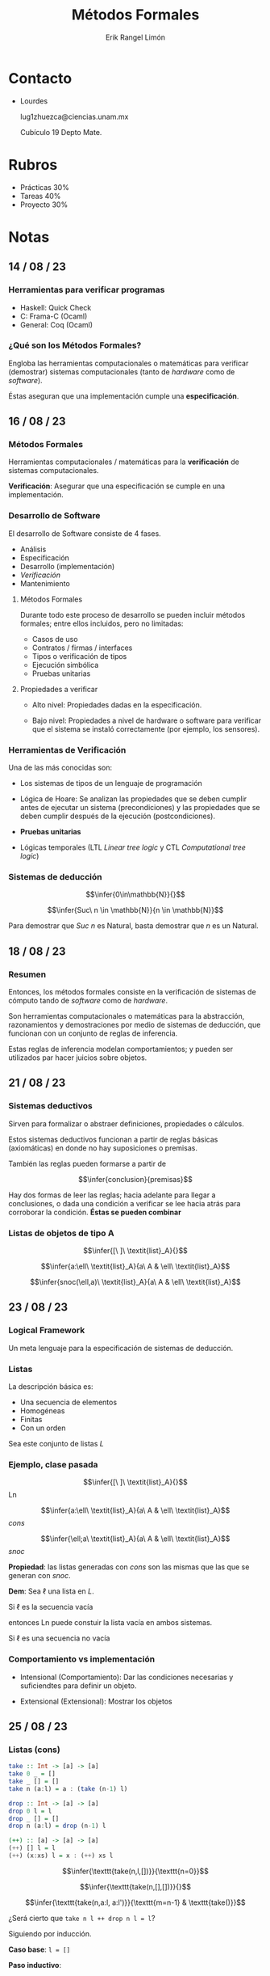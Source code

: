 #+title: Métodos Formales
#+author: Erik Rangel Limón
#+startup: latexpreview

* Contacto

  - Lourdes

    lug1zhuezca@ciencias.unam.mx

    Cubículo 19 Depto Mate.

* Rubros

  - Prácticas 30%
  - Tareas 40%
  - Proyecto 30%

* Notas

** 14 / 08 / 23

*** Herramientas para verificar programas

    - Haskell: Quick Check
    - C: Frama-C (Ocaml)
    - General: Coq (Ocaml)

*** ¿Qué son los Métodos Formales?

    Engloba las herramientas computacionales o matemáticas para
    verificar (demostrar) sistemas computacionales (tanto de /hardware/
    como de /software/).

    Éstas aseguran que una implementación cumple una *especificación*.

** 16 / 08 / 23

*** Métodos Formales

    Herramientas computacionales / matemáticas para la *verificación* de
    sistemas computacionales.

    *Verificación*: Asegurar que una especificación se cumple en una
    implementación.

*** Desarrollo de Software

    El desarrollo de Software consiste de 4 fases.

    - Análisis
    - Especificación
    - Desarrollo (implementación)
    - /Verificación/
    - Mantenimiento

**** Métodos Formales

     Durante todo este proceso de desarrollo se pueden incluir métodos
     formales; entre ellos incluidos, pero no limitadas:

     - Casos de uso
     - Contratos / firmas / interfaces
     - Tipos o verificación de tipos
     - Ejecución simbólica
     - Pruebas unitarias

**** Propiedades a verificar

     - Alto nivel: Propiedades dadas en la especificación.
       
     - Bajo nivel: Propiedades a nivel de hardware o software para
       verificar que el sistema se instaló correctamente (por ejemplo,
       los sensores).

*** Herramientas de Verificación

    Una de las más conocidas son:

    - Los sistemas de tipos de un lenguaje de programación

    - Lógica de Hoare: Se analizan las propiedades que se deben
      cumplir antes de ejecutar un sistema (precondiciones) y las
      propiedades que se deben cumplir después de la ejecución
      (postcondiciones).

    - *Pruebas unitarias*

    - Lógicas temporales (LTL /Linear tree logic/ y CTL /Computational
      tree logic/)

*** Sistemas de deducción

    \[\infer{0\in\mathbb{N}}{}\]

    \[\infer{Suc\ n \in \mathbb{N}}{n \in \mathbb{N}}\]

    Para demostrar que $Suc\ n$ es Natural, basta demostrar que $n$ es
    un Natural.

** 18 / 08 / 23

*** Resumen

    Entonces, los métodos formales consiste en la verificación de
    sistemas de cómputo tando de /software/ como de /hardware/.

    Son herramientas computacionales o matemáticas para la
    abstracción, razonamientos y demostraciones por medio de sistemas
    de deducción, que funcionan con un conjunto de reglas de
    inferencia.

    Estas reglas de inferencia modelan comportamientos; y pueden ser
    utilizados par hacer juicios sobre objetos.

** 21 / 08 / 23

*** Sistemas deductivos

    Sirven para formalizar o abstraer definiciones, propiedades o
    cálculos.

    Estos sistemas deductivos funcionan a partir de reglas básicas
    (axiomáticas) en donde no hay suposiciones o premisas.

    También las reglas pueden formarse a partir de

    \[\infer{conclusion}{premisas}\]

    Hay dos formas de leer las reglas; hacia adelante para llegar a
    conclusiones, o dada una condición a verificar se lee hacia atrás
    para corroborar la condición. *Éstas se pueden combinar*
 
*** Listas de objetos de tipo A

    \[\infer{[\ ]\ \textit{list}_A}{}\]

    \[\infer{a:\ell\ \textit{list}_A}{a\ A & \ell\ \textit{list}_A}\]

    \[\infer{snoc(\ell,a)\ \textit{list}_A}{a\ A & \ell\ \textit{list}_A}\]

    
**  23 / 08 / 23

*** Logical Framework

    Un meta lenguaje para la especificación de sistemas de deducción.

*** Listas

    La descripción básica es:

    - Una secuencia de elementos
    - Homogéneas
    - Finitas
    - Con un orden


    Sea este conjunto de listas $L$

*** Ejemplo, clase pasada

    
    \[\infer{[\ ]\ \textit{list}_A}{}\] Ln

    \[\infer{a:\ell\ \textit{list}_A}{a\ A & \ell\ \textit{list}_A}\] /cons/

    \[\infer{\ell;a\ \textit{list}_A}{a\ A & \ell\ \textit{list}_A}\] /snoc/

    *Propiedad*: las listas generadas con /cons/ son las mismas que las
    que se generan con /snoc/.

    *Dem*: Sea $\ell$ una lista en $L$.

    Si $\ell$ es la secuencia vacía

    entonces Ln puede constuir la lista vacía en ambos sistemas.

    Si $\ell$ es una secuencia no vacía

*** Comportamiento vs implementación

    - Intensional (Comportamiento): Dar las condiciones necesarias y suficiendtes para
      definir un objeto.
      
    - Extensional (Extensional): Mostrar los objetos

** 25 / 08 / 23

*** Listas (cons)

    #+begin_src haskell
take :: Int -> [a] -> [a]
take 0 _ = []
take _ [] = []
take n (a:l) = a : (take (n-1) l)

drop :: Int -> [a] -> [a]
drop 0 l = l
drop _ [] = []
drop n (a:l) = drop (n-1) l

(++) :: [a] -> [a] -> [a]
(++) [] l = l
(++) (x:xs) l = x : (++) xs l
    #+end_src

    \[\infer{\texttt{take(n,l,[])}}{\texttt{n=0}}\]

    \[\infer{\texttt{take(n,[],[])}}{}\]

    \[\infer{\texttt{take(n,a:l, a:l')}}{\texttt{m=n-1} & \texttt{take()}}\]

    ¿Será cierto que =take n l ++ drop n l = l=?

    Siguiendo por inducción.

    *Caso base*: =l = []=

    *Paso inductivo*:

** 28 / 08 / 23

*** Software Testing

    Consiste la calidad de un proudcto (software o un servicio) además
    de verificarlo.

    Son técnicas que permiten evaluarlo al:

    - Ejecutar el programa o la aplicación con la intención de
      encontrar fallas
      
    - Verificar si cunple los requerimientos del diseño.

    - Analizar si responde ocrrectamente a todo tipo de entradas.

    - Evaluar si realiza las acciones en un tiempo razonable.

    - Verificar si es útil y puede instalarse y usarse en los
      contextos para el cual fue diseñado.

**** Consideraciones

     Dado que no se pueden realizar una cantidad infinita de /tests/ para
     validad un producto sólo se pueden buscar fallas o faltas en el
     producto en lugares específicos.

     Se realiza sobre el producto ya terminado o una versión del mismo
     que ya es posible ejecutar.

     Fase fundamental del desarrollo de software y depende la
     metodología del desarrollo que determina el uso y forma de
     aplicación de los tests.

**** Estilos

     - Estático: Dedicado a la verificación y no requiere ejecutar el
       código (análisis léxico)

     - Dinámico: Ejecución controlada bajo ciertas circunstancias para
       análisis y validación de resultados.

     - Pasivo: Verificar el comportamiento del producto si interactuar
       con él.

     - De exploración: Diseño y ejecución simultáneos para el diseño
       de pruebas.

     - Método de caja: considera el punto de vista del /tester/ para el
       diseño de las pruebas y se usan en niveles de seguridad,
       integración y de sistema:

       - *white-box* para verificar estrucutras internas

       - *black-box* para verificaciones de alto nivel

**** Niveles

     - Unit Testing:
       
       - Evaluación de unidades ó módulos completados y antes de
         integrarse con otros módulos.

       - El programador realiza los tests para mostrar que el código
         satisface el diseño.

       - Pruebas documentadas con objetivo - procedimiento -
         resultado.

       - Alcance de las pruebas (número de líneas ejecutadas y ramas
         cubiertas).

       - /Test-driven development/ (TDD) método usado en desarrollos
         ágiles u en donde los test se dieñan antes del código.

     - Integration Testing:

       - Evaluación de un sistema integrado una cez que las partes fueron
	 evaluadas individualmente.

       - Para verificar que los módulos y sus interfaces trabajan en
	 conjunto correctamente.

     - System Testing:

       - Verificar que la implementación es correcta con respecto a
         los requerimientos del sistema.

       - Evaluación realizada de forma independiente por un grupo de
         pruebas en donde los casos de prueba y sus ejecuciones son
         usados.

       - Incluye pruebas de seguridad, de uso y de desempeño.

     - Performance Testing:

       - Tiene por objeto asegurar que el desempeño del sistema
         respeta los límites establecidos por los requerimientos.

       - Incluye pruebas de desempeño en tiempo, /stress testing/
         simulación de uso, etc... Y se pueden utilizar herramientas
         para estas simulaciones.

     - Acceptance Testing:

       - Pruebas controladas dirigidas al cliente o a situaciones
         reales de uso para verificar que el producto cumple con los
         requerimientos.

     - Functional Testing:

       - Verificación de funciones al simular escenarios basados en
         los requerimientos.

     - Regresion Testing:

       - Verificar si algunas características degradas o rompen
         algunas funcionalidades.

     - Stress Testing:

       - Probar las condiciones extremas que puede resistir el sistema
         antes de fallar (no son funcionales).

     - Usability Testing:

       - Validar qué tan bien puede usar el cliente final el sistema
         para completar una tarea.

**** Técnicas

     Existen diferentes técnicas o tácticas para llevar a cabo las
     pruebas de productos, dependen del tipo de software o del
     propósito de la prueba.

     - Pruebas de instalación.

     - Pruebas de compatibilidad respecto a aplicaciones, sistemas
       operativos, etc.

     - Pruebas de aceptación (ambientes especiales o hardware).

     - /alpha testing/: simulaciones antes de pasar a otras pruebas.

     - /beta testing/: después de las pruebas /alpha/ para aceptación del
       usuario.

     - Pruebas funcionales para evaluar algún requerimiento o función
       especial.

**** Ciclo de pruebas

     El diseño y aplicación de pruebas o /testing/ se realiza en uno o
     varios momentos del desarrollo de software y va de la mano con el
     modelo de desarrollo que se usa.

     En la práctica depende del equipo de desarrollo y la metodología
     usada.

** 30 / 08 / 23

*** Haskell

    /Haskell/ es un lenguaje de programación funcional, fuertemente
    tipado, de muy alto nivel, cuenta con transparencia referencial
    (no hay manejo de memoria explícito), y es turing completo.

    El que este lenguaje sea de muy alto nivel quiere decir que
    propone nuevos mecanismos para razonar programas, y en particular
    el de /Haskell/ los programas funcionan por medio de un razonamiento
    ecuacional, de manera que un programa es un conjunto de
    ecuaciones; así mismo su mecanismo está basado fuertemente en la
    inducción.    

    Por ejemplo, el tipo de dato lista en haskell se definiría de la
    siguiente manera:

    #+begin_src haskell
data List a = []
            | Cons a (List a)
    #+end_src

    El sistema de tipos de /Haskell/ implementa el sistema F, el cual se
    le conoce como polimorfismo ad-hoc y corresponde con la lógica de
    2do orden. De esta manera /todo programa tiene un tipo/ y se
    verifica en tiempo de compilación.
    
    Sin embargo el tipo de una función por lo general no es una buena
    o completa especificación de lo que hace, y por lo que le hace
    falta documentación para saber exactamente qué es lo que debería
    hacer dicha función.
    
    Sin embargo, en /Haskell/ quisiéramos descripciones lógicas que
    respeten los tipos, y sigan patrones; es decir, que podamos
    definir propiedades de los programas (/program testing/, /property
    based testing/).

    Siendo =rev= la función que calcula la reversa de las listas; como
    ejemplo mostramos la siguiente propiedad:

    #+begin_src haskell
p1 :: Eq a => [a] -> [a] -> Bool
p1 l1 l2 = rev (l1 ++ l2) == rev l2 ++ rev l1
    #+end_src

    
** 04 / 09 / 23

*** Software Testing

**** QuickCheck

     Es una herramineta para /testing/ o para evaluar automáticamente
     programas en /Haskell/.

     - Provee una especificación del programa (propiedades de funciones)

     - QuickCheck evalúa las propiedades generando casos de forma
       aleatoria.

     - El lenguaje usado es el propio de /Haskell/.

**** Programación funcional
     
     - Es un estilo de programación cuyo método básico de computación
       es la aplicación de funciones a argumentos.

     - Pertenece a la programación declarativa donde la estructura y
       los elementos en un programa se expresan de forma lógica, sin
       describir el control del flujo de datos.

       - Describir qué es lo que el programa debe realizar en lugar de
         decir cómo realizarlo.

       - Programación de alto nivel, sin efectos (transparencia
         referencial, sin manejo explícito de memoria)

       - Con una clara correspondencia matemática.

     - Haskell tiene funciones de orden superior, transparencia
       referencial, inferencia de tipos, semántica perezosa, módulos,
       polimorfismo, etc..


     Las ventajas de /Haskell/ como lenguaje de alto nivel son muchas,
     entonces ¿Por qué hacer testing en programas de /Haskell/?

**** Property-based testing en QuickCheck

     Las propiedades de programase expresan como funciones con el
     prefijo =prop_=.

     - Están cuantificadas universalmente sobre sus parámetros.

     - Sólo pueden ser de tipo monomórfico.

     - Si se usa con un argumento polimórfico, las pruebas o /tests/ se
       debem restringir a un tipo particular.

     - La propiedad debe ser decidible, es decir de tipo =Bool=.

     - También pueden ser una combinación de propiedades.

***** Ejemplo

      Propiedad simple:
      
      #+begin_src haskell
prop_Revrev :: [a] -> Bool
prop_Revrev xs = reverse (reverse xs) == xs
  where
    types = xs :: [Int]
      #+end_src

      Propiedad condicional:

      #+begin_src haskell
ordered xs = and (zipWith (<=) xs (drop 1 xs))
insert x xs = takeWhile (<x) xs ++ [x] ++ dropWhile (<x) xs

prop_Insert x xs = ordered xs ==> ordered (insert x xs)
  where
    types = x :: Int
      #+end_src

      Propiedad cuantificada:

      #+begin_src haskell
prop_Insert2 x = forAll orderedList $ \xs -> ordered (insert x xs)
  where
    types = x :: Int
      #+end_src

** 11 / 09 / 2023

*** QuickCheck

    - Nos sirve para probar software a través de propiedades generales
      que el código / implementación debe cumplir.

    - ¿Cómo diseñamos pruebas para código funcional?

      - Que una función tenga su tipo especificado muchas veces no es
        suficiente para asegurar que se va a realizar una tarea
        específica.

    - Una estrategia para hacer buenas propiedades es no repetir
      código para verificar que hace lo que se le pide.

      #+begin_src haskell
prop_Reverse :: [Int] -> Property
prop_Reverse xs = reverse xs === ???

prop_Reverse xs = reverse (reverse xs) === xs
      #+end_src

      
*** Árboles Binarios de Búsqueda

    #+begin_src haskell
data BST k v = Leaf | Branch (BST k v) k v (BST k v) deriving (Show, Eq, Generic)

find :: Ord k => k -> BST k v -> Maybe v
nil :: BST k v
insert :: Ord k => k -> v -> BST k v -> BST k v
delete :: Ord k => k -> BST k v -> BST k v
union :: Ord k => BST k v -> BST k v -> BST k v

toList :: BST k v -> [(k, v)]
keys :: BST k v -> [k]
    #+end_src

    *Generación de pruebas:*

    #+begin_src haskell
instance (Ord k, Arbitrary k, Arbitray v) => Arbitrary (BST k v) where
  arbitrary = do
    kvs <- arbitrary
    return $ foldr (uncurry insert) nil (kvs :: [(k, v)])
  shrink = genericShrink
    #+end_src

    - =Arbitrary= es la clase de tipos para generar aleatoriamente
      valores para las pruebas.

    - =arbitrary :: Gen a= donde =Gen= esel tipo de generadores para
      cierto tipo.

    - =shrink :: a -> [a]= Es una función que colapsa valores y reducir
      en complejidad los casos de prueba.


    Para éste tipode pruebas es importante identificar las invariantes
    de las funciones, es decir, afirmaciones lógicas que se cumplen en
    alguna fase de ejecución.

    Éstas invariantes ayudan a razonar respecto a la corrección de las
    funciones y complementan la especificación dada por los tipos.

    En el caso de árboles binarios de búsqueda, cualquier operación
    debe respetar el orden de las llaves.

** 12 / 09 / 23

*** Ayudantía QuickCheck

    #+begin_src haskell
data Set a = Elem a (Set a) | Empty deriving (Show, Eq)

insert a Empty = Elem a Empty
insert a (Elem b s) = if a == b then Elem a s else Elem b (insert a s)

instance (Arbitrary a, Eq a) => Arbitrary (Set a) where
  arbitrary = do
    s <- arbitrary
    a <- arbitrary
    oneof [return Empty, return (Elem a s)]
    #+end_src

** 18 / 09 / 23

*** Análisis Estático

**** Software Testing y Property-Based Testing

     Son para evalua la calidad de un prdoucto (software o servicio)

     - Usualmente, las herraminetas para /testing/ están dirigidas a
       lenguajes de programación imperativos / estructurados /
       orientados a objetos.
       
     - Realizan pruebas de las propiedades basado en las condiciones
       de los programas:

       - Cubrir la mayor parte de entradas posibles.

       - Contracción de los casos de prueba para ajustarse a als
         condiciones.

       - Se pueden reproducir las pruebas

     - Idea inicial en =QuickCheck=

**** Verificación

     Property-Based Testing no reemplaza las pruebas unitarias o
     cualquier otro método para verificar programas.

     - Existen diferentes usos de testing usando propiedades para
       muchos lenguajes de programación:

       - Jest: [[https://jesths.io/]]

       - Hypothesis: [[https://hypothesis.readthedocs.io/en/latest/]]


     Muchos aspectos de la verificación dependen del lenguaje de
     programación y de la especificación del sistema o programa.Las
     herramientas matemáticas que existen para realizar verificación
     son muchas:

     - Semánticas para lenguajes de programación. (definidos en cada
       lenguaje)

       - Semántica operacional

       - Semántica estática

       - Semántica axiomática.

     - Análisis Estático

     - Interpretación Abstracta

     - Verificación de Modelos (lógicas temporales)

     - Ejecución simbólica

**** Abstracciones y análisis

     La noción de *abstracción* es difícil de definer, se recurre a
     explicarlo, ilustrarlo, modelarlo o entenderlo.

     En el desarrollo de software, la abtracción ofrece ventajas como
     simplicidad, generalidad y precisión para el proceso de
     desarrollo y que es orientado a mostrar que el producto es
     correcto y completo.

     Una de lsa técnicas más usuales para probar / verificar / evaluar
     un programa o un sistema es realizar un análisis (estático) del
     mismo:

     - Análisis de las definiciones

     - Análisis de los datos y / o resultados

     - Análisis de funciones o módulos

**** Especificar y Analizar

     Las formas de llevar a cabo los análisis dependen del sistema, el
     foco a analizar, etc.

     - El análisis simbólico: para verificar circuitos lógicos.

     - La ejecución simbólica: técnica de análisis para raoznar
       respecto a los programas, en particular sobre valores de
       entrada y salida (intérpretes o máquinas virtuales).

     - La simulación simbólica: Usando un sistema de transiciones se
       pueden modelar los estados de un sistema de forma discreta en
       tiempo (Teoría de Latices).

     - Análisis estático de programas: Usar alguna de las semánticas
       (denotacional, axiomática u operacional) para estudiar el
       software, también usar la interpretación abstracta.

**** Sistemas para abstracciones

     Existen herramientas y ambientes para diseñar especificaciones a
     partir de requerimientos.

     Las abstracciones necesarias para datos y funciones son
     integradas en lenguajes de especificación especializados:

     - Z specification language
       
     - Vienna Development Method (VDM)

       - Es un método formal orientado a modelos:

	 - Especificaciones como modelos de un sistema.

	 - Un sistema es diseñado por sus especificaciones donde cada
           una es más concreta que la anterior.

	 - En cada iteración o paso de desarrollo existen
           refinamientos formales

	 - Cada uno de los pasos son verificados

	 - La corrección del sistema está determinada por la
           corrección de cada uno de los pasos.

       - Tiene su propio lenguaje formal (VDM-SL) para describir datos
         y funcionalidades mediante tipos de datos, secuencias y
         funciones.

       - Las operaciones se definen usando pre y post condiciones para
         caracterizar su comportamiento, o usando los algoritmos
         diseñados para ellas.
       
     - B-Method

**** Sistemas de tipos

     Las definiciones de los lenguajes de programación (sintaxis y
     semántica) son herramientas bien establecidas para realizar
     especificaciones.

     - Fases o procesos de compilación o interpretación pueden ser
       usados como métodos formales.

     - Un verificador de tipo (type-checker) es útil para realizar
       verificaciones estáticas automáticas con la desventaja de que
       es un proceso indecidible.

     - Un type-checker puede ser extendido o enriquecido con
       mecanismos para obtener "pruebas de correción"
       (proof-obligations) para demostrar o verificar las partes
       indecidibles y que no puede ser automatizado.

     - La ejecución simbólica usando las reglas de la semántica
       operacional de un lenguaje también puede ser usado como método
       formal.

**** Semántica Axiomática

     - Sistema de deducción formal que consiste de reglas de juicios
       sobre precondiciones y postcondiciones de un programa.

     - Permite razonar formalmente y rigurosamente sobre la corrección
       de programas.

     - Método formal más usado después del testing al ser una
       herramienta de soporte durante el desarrollo de software:

       - SPARK programming language (subconjunto de Ada) y el Java
         Modeling Language (JML) que usa ESC/Java y ESC/Java2.

       - Frama-C WP (weakest precondition) plugin para el lenguaje C
         extendido con ACSL (ANS/ISO C Specification Language).

** 20 / 09 / 23

*** Análisis Estático (Interpretación Abstracta)

    Las técnicas de análisis estático no requiere ejecutar el programa
    o sistema; se realiza un razonamiento del modelo matemático para
    analizar los estados que se generan duran la ejecución.

    - Análisis de control de flujo: información acerca de las
      funciones y puntos de ejecución.

    - Análisis de flujo de datos: información de los valores o datos y
      cómo cambian en el tiempo.

    - Sistemas de Efectos: representación de efectos durante la
      ejecución.

    - Sistemas de Tipos: asociación de tipos a programas como
      requerimientos mediante verificación de tipos estática
      (compilación) o dinámica (ejecución).

    - Interpretación Abstracta: información de la ejecución del
      programa usando un modelo matemático del programa que permite
      analizar datos y estados del código.

    - Verificación de Modelos: Uso de modelos (fórmulas lógicas) para
      establecer que se cumple la especificación.

**** Frama-C

     Es un analizador estático formado por varios módulos (plugins)
     para manipular árboles abstractos de sintaxis (AST) e
     incorporarles anotaciones de especificaciones de C (ISO C
     Specification Language).

     [[https://www.frama-c.com/index.html]]

     Nos fuciona para:

     - Entender y razonar respecto al código en C.

     - Probar formalmente propiedades de código.

     - Para reforzar convenciones de código.

     - Para prevenir fallas de seguridad.


     Utiliza un lenguaje intermedio llamado CIL el cual funciona para
     el análisis y transformación de programas hechos en C.

     También tiene un lenguaje de especificación formal (ACSL) que usa
     contratos (precondiciones, postcondiciones e invariantes).

     La sintaxis que utiliza es la siguiente

     #+begin_src c
int a[10];
/*@ loop invariant 0 <= i <= 10;
  loop invariant \forall integer j; 0 <= j < i ==> a[j] == j;
  loop assigns i, a[0 .. i-1];
 ,*/
for (int i = 0; i < 10; i++) a[i] = i;
     #+end_src

     - Los contratos o anotaciones son condiciones de algunas partes
       del código.

     - Dado el código, se agregan las anotaciones

     - El análisis de código se realiza por bloques o enunciados
       (lenguaje WHILE)

     - El modelo abstracto del código es un árbol de sintaxis
       abstracta.

** 22 / 09 / 23

*** Frama C

    - Programado en OCaml, donde el kernel es una modificación de CIL,
      el lenguaje intermedio estandarizado para C.

    - El código se anota con expresiones en ACSL para expresar
      contratos.

    - La representación mediante AST es la que utilizan los
      analizadores.

    - Los analizadores están implementados como plugins.

    - La base de datos contiene los servicios de los plugins.

    - Los analizadores pueden operar:

      - Secuencialmente al encadenar los resultados de los análisis

      - Paralelo al combinar análisis parciales para la verificación
        completa.


    Plgin Value Analysis utiliza un análisis de datos "hacia
    adenlante" para:

    1. Indicar que una instrucción purfr gallar en tiempo de
       ejecución.
    2. Ofrecer una sobre aproximación de los valores que pueden
       almacenarse en una locación de memoria.


    - Relaciona la semántica concreta (conjunto de ejecuciones del
      programa) con una abstracta.

    - La semántica abstracta es una aproximación sólida del
      comportamiento que tendrá el programa en tiempo de ejecución.

    - Se realiza una ejecución simbólica del programa usando la
      semántica abstracta.

*** Interpretación abtracta

    - Método para la verificación formal de programas al abtraer sólo
      lo importante mediante la semántica abstracta.

    - Las abstracciones deben ser

      - Sólidas, ninguna conclusión derivada de la semántica abstracta
        está mal respecto a ala semántica concreta y especificación
        del programa.

      - Completas, ningún aspecto semántico relevante en la
        especificación no ha sido abstraido.

    - La interpretación abstracta ofrece un método sistemático basado
      en una aproximación efectiva a la semántica concreta que puede
      ser automatizado y formalmente verificado.


    Hay distintas herramientas para la abstracción:

    - Dominios abstractos
    - Análisis de flujo de datos
    - Semánticas de recolección
    - Conexiones de Galois
    - Puntos fijos
    - Iteración de cómputos
    - Convergencia mediante /widening/ y /narrowing/
    - Solución de restricciones (Programación por restricciones)


    La interpretación abstracta es:

    - Una función de abstracción $\alpha$ "mapea" un objeto concreto o
      en una aproximación representada por un objeto abstracto
      $\alpha(o)$.

    - Un dominio abstracto es un conjunto de objetos abstractos junto
      con las operaciones abstractas que permiten aproximar la parte
      concreta.

    - Una función de concretización $\gamma$ "mapea" objetos
      abstractos o a un objeto concreto correspondiente
      $\gamma(\hat{o})$


    /Semantics with Applications: .../    
    
** 27 / 09 / 23

*** Lógica Axiomática

    Especifica propiedades de programas usando afirmaciones. Éstas
    afirmaciones son por lo general escritas con lógica de predicados
    con igualdad y "código".

    Las propiedades que se definen son las conocidas como
    precondiciones y postcondiciones, y se comportan como funciones
    que dependen del estado del programa (memoria).

    Es un sistema de deducción para razonar respecto a ternas de
    Hoares y demostrar propiedades del código.

** 09 / 10 / 23
   
*** Frama C

    Incorpora diferentes métodos formales para análisis estático:

    - Interpretación abstracta

    - Verificación deductiva

    - Testing con ejecución simbólica

    - Especificación simbólica


    Todos los analizadores trabajan unificados al usar la
    representación mediante AST y el lenguaje ACSL para expresar
    contratos.

    - Los contratos son especificaciones del comportamiento de partes
      del código, es una parte opaca en el código pero activa cuando
      se usan para verificar condiciones de corrección del código en
      cuestión.

    - Los contratos se incluyen antes de las partes que se desean
      demostrar correctas y pueden ser constituidas por múltiples
      anotaciones para segurar todos lo casos posibles.

    - Los contratos de funciones se usan principalmente para definir
      los requerimientos (*requires*) y las garantías (*ensures*) de las
      mismas.

    - Se puede incluir información de memoria (apuntadores e índices
      válidos), notación lógica (conectivos), tipos, etc., para
      describir condiciones de los datos

    - Para los ciclos se tienen anotaciones

      =loop invariant=, =loop assigns=, =loop variant=
     
** 11 / 10 / 23
   
*** Arreglos

    Son la estructura de datos "tradicional" para la programación
    imperativa, con los que podemos:

    - manejar elementos similares

    - acceder a elementos usando índices

    - mantener su tamaño estático

    - realizar una variedad de operaciones


    
**** Ejemplo

     De-referenciar un arreglo es equivalente a acceder al primer
     elemento del arreglo, desplazarlo desde $i$ para encontrar el
     i-ésimo elemento.

     #+begin_src c
int tab[10] = {1};
int x;
int *p = &x;

//@ requires p == &x
int main(void){
  //@ assert tab[0]=1 && *p == x;
  //@ assert *tab == 1;
  int *q = &tab[3];
  //@ assert q+1 == tab + 4;
  //Esta afirmación garantiza que el desplazo es correcto.
}
     #+end_src

    
** 20 / 10 / 23

*** Lógica de Hoare

    Es un sistema de inferencia para estudiar la correctud parcual (no
    se requiere que termine el programa para que se cumpla una terna)
    de programas mediante aserciones o afirmaciones de los mismos
    resultados usando ternas:

    $\{P\}S\{Q\}$

    Si $P$ se cumple en un estado incial y la ejecución de $S$ termina
    al comenzar en el estado inicial entonces $Q$ se cumple en el
    estado en donde $S$ se detiene.

    El lenguaje de aserciones especifica condiciones en un sentido
    extensional, es decir que las condiciones son predicados que
    dependen de estados y permiten expresar condicio es detalladas:

    *State* $\rightarrow$ {true,false}

**** Weakest precondition

     Es una técnica para demostrar propiedades en donde se generan
     condicionesde verificacioón basada en una semántica de
     transformación de predicados.

     Para una expresión $S$ y una postcondición $R$, la precondición
     más débil es un predicado $Q$ tal que para cualquier condición
     $P$ sucede.

     $\{P\}S\{R\}$ si y sólo si $P\Rightarrow Q$

     
**** Cálculo de las precondiciones más débiles

     Considera las especificaciones de los programas (entendidas como
     psotcondiciones) y una implementación particular (código) para
     buscar una precondición que satisfaga ambas:

     Dada una instrucción $S$ y una postcondición $Q$, se debe
     encontrar la precondición más débil para completar una terna.

     $wp(S,Q):=WakestPrecondition$

     $\{wp(S,Q)\}S\{Q\}$


     $wp(x:=a,Q):=Q[x\mapsto A_{\sigma}\llbracket a\rrbracket]$

     $wp(S_1;S_2,Q):=wp(S_1,wp(S_2,Q))$

     $wp(S_1;(S_2;S_3),Q):=wp((S_1;S_2);S_3,Q)$

     $wp(\texttt{if }b\texttt{ then }S_1\texttt{ else }S_2,Q):=(\mathcal{B}\llbracket b\rrbracket \Rightarrow wp(S_1,Q))\wedge(\neg\mathcal{B}\llbracket b\rrbracket\Rightarrow wp(S_2,Q))$

**** Propiedades

     El lenguaje de aserciones especifica condiciones de forma
     etensional:

     $\{P\}S\{Q\}$ denota que si $P$ cumple en un estado incial
     $\sigma$ y la ejecución de $S$ usando $\sigma$ termina en un
     estado $\sigma'$ entonces $Q$ se cumple en $\sigma'$.

** 08 / 11 / 23

*** Lógica de orden superior

    En este curso hemos enfatizado en dos diferentes niveles de
    verificación: Testing (ejecución simbólica del código) y Lógica de
    Floyd-Hoare.

    La lógica de orden superior es un siguiente nivel, el cual nos
    puede ayudar a demostrar la corrección total de código.

    En este nivel de verificación se ve la lógica y otros estilos de
    demostración para describir propiedades más generales del código y
    con ello verificar que en todas las posibles ejecuciones de un
    código, éste se comporta bien respecto a la especificación dada.

**** COQ

     Es un asistente de pruebas interactivo, que provee un ambiente
     para definir o declarar especificaciones, razonar respecto a esas
     especificaciones, demostrar porpiedades esperadas, generar código
     verificado.

     En éste a partir de una especificación lógica de muy alto nivel
     (fórmula) se puede obtener una demostración de esa especificación
     (fórmula verdad) y de esa demostración se puede extraer código
     funcional bien construido.

     Utiliza un estilo de programación certificada.

** 13 / 11 / 23

*** Sistemas de tipos

    Brindan un mecanismo de "seguridad" a los programas y forman parte
    de la definición de los lenguajes de programación.

    La teoría de tipos puede ser usada como una teoría unificadora
    para estudiar características de los lenguajes de programación,
    como sus conceptos, propiedades y métodos prácticos y aplicables.
    
**** Cálculo lambda

     Se considera como un lenguaje fundamental para estudiar nociones
     de cómputo, el cual también funciona como un lenguaje lógico para
     especificaciones.
  
** 15 / 11 / 23

*** Sistema

    \[\infer{\cdot\vdash\star}{}_{\texttt{Axiom}}\]

* Bibliografía

  - Formal Methods, an Appetizer. Springer.
